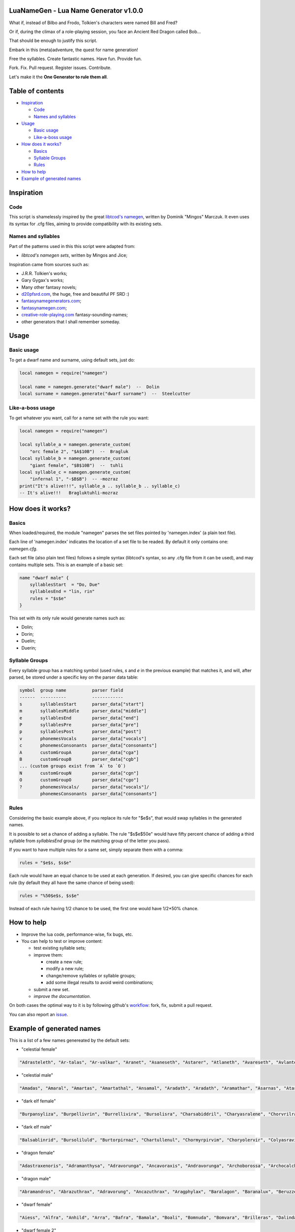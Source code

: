|MIT|

.. |MIT| image:: https://img.shields.io/badge/License-MIT-yellow.svg

LuaNameGen - Lua Name Generator v1.0.0
=======================================

What if, instead of Bilbo and Frodo, Tolkien's characters were named Bill and Fred?

Or if, during the climax of a role-playing session, you face an Ancient Red Dragon called Bob...

That should be enough to justify this script.

Embark in this (meta)adventure, the quest for name generation!

Free the syllables. Create fantastic names. Have fun. Provide fun.

Fork. Fix. Pull request. Register issues. Contribute.

Let's make it the **One Generator to rule them all**.

Table of contents
==================

* `Inspiration`_

  - `Code`_

  - `Names and syllables`_

* `Usage`_

  - `Basic usage`_

  - `Like-a-boss usage`_

* `How does it works?`_

  - `Basics`_

  - `Syllable Groups`_

  - `Rules`_

* `How to help`_

* `Example of generated names`_

Inspiration
============

Code
-----

This script is shamelessly inspired by the great `libtcod's namegen`_, written by Dominik "Mingos" Marczuk. It even uses its syntax for .cfg files, aiming to provide compatibility with its existing sets.

.. _`libtcod's namegen`: https://bitbucket.org/libtcod/libtcod/src/afba13253a79f16d10f596e2c9c99cf183f94b3c/src/namegen_c.c


Names and syllables
--------------------

Part of the patterns used in this this script were adapted from:

* `libtcod's namegen sets`, written by Mingos and Jice;

Inspiration came from sources such as:

* J.R.R. Tolkien's works;
* Gary Gygax's works;
* Many other fantasy novels;
* `d20pfsrd.com`_, the huge, free and beautiful PF SRD :)
* `fantasynamegenerators.com`_;
* `fantasynamegen.com`_;
* `creative-role-playing.com`_ fantasy-sounding-names;
* other generators that I shall remember someday.

.. _`d20pfsrd.com`: http://www.d20pfsrd.com/
.. _`fantasynamegenerators.com`: https://fantasynamegenerators.com/
.. _`fantasynamegen.com`: https://www.fantasynamegen.com/
.. _`creative-role-playing.com`: http://web.archive.org/web/20141009095317/https://www.creative-role-playing.com/fantasy-sounding-names/

Usage
======

Basic usage
------------

To get a dwarf name and surname, using default sets, just do:

.. code-block:: lua

   local namegen = require("namegen")

   local name = namegen.generate("dwarf male")  --  Dolin
   local surname = namegen.generate("dwarf surname")  --  Steelcutter

Like-a-boss usage
------------------

To get whatever you want, call for a name set with the rule you want:

.. code-block:: lua

   local namegen = require("namegen")

   local syllable_a = namegen.generate_custom(
       "orc female 2", "$A$10B")  --  Bragluk
   local syllable_b = namegen.generate_custom(
       "giant female", "$B$10B")  --  tuhli
   local syllable_c = namegen.generate_custom(
       "infernal 1", "-$B$B")  -- -mozraz
   print("It's alive!!!", syllable_a .. syllable_b .. syllable_c)
   -- It's alive!!!   Bragluktuhli-mozraz


How does it works?
===================

Basics
-------

When loaded/required, the module "namegen" parses the set files pointed by 'namegen.index' (a plain text file).

Each line of 'namegen.index' indicates the location of a set file to be readed. By default it only contains one: `namegen.cfg`.

Each set file (also plain text files) follows a simple syntax (libtcod's syntax, so any .cfg file from it can be used), and may contains multiple sets. This is an example of a basic set:

.. code-block:: none

   name "dwarf male" {
       syllablesStart  = "Do, Due"
       syllablesEnd = "lin, rin"
       rules = "$s$e"
   }

This set with its only rule would generate names such as:

* Dolin;

* Dorin;

* Duelin;

* Duerin;

Syllable Groups
----------------

Every syllable group has a matching symbol (used rules, `s` and `e` in the previous example) that matches it, and will, after parsed, be stored under a specific key on the parser data table:

.. code-block:: none

   symbol  group name          parser field
   ------  ----------          ------------
   s       syllablesStart      parser_data["start"]
   m       syllablesMiddle     parser_data["middle"]
   e       syllablesEnd        parser_data["end"]
   P       syllablesPre        parser_data["pre"]
   p       syllablesPost       parser_data["post"]
   v       phonemesVocals      parser_data["vocals"]
   c       phonemesConsonants  parser_data["consonants"]
   A       customGroupA        parser_data["cga"]
   B       customGroupB        parser_data["cgb"]
   ... (custom groups exist from `A` to `O`)
   N       customGroupN        parser_data["cgn"]
   O       customGroupO        parser_data["cgo"]
   ?       phonemesVocals/     parser_data["vocals"]/
           phonemesConsonants  parser_data["consonants"]

Rules
------

Considering the basic example above, if you replace its rule for "$e$s", that would swap syllables in the generated names.

It is possible to set a chance of adding a syllable. The rule "$s$e$50e" would have fifty percent chance of adding a third syllable from `syllablesEnd` group (or the matching group of the letter you pass).

If you want to have multiple rules for a same set, simply separate them with a comma:

.. code-block:: none

    rules = "$e$s, $s$e"

Each rule would have an equal chance to be used at each generation. If desired, you can give specific chances for each rule (by default they all have the same chance of being used):

.. code-block:: none

    rules = "%50$e$s, $s$e"

Instead of each rule having 1/2 chance to be used, the first one would have 1/2*50% chance.

How to help
============

* Improve the lua code, performance-wise, fix bugs, etc.

* You can help to test or improve content:

  - test existing syllable sets;

  - improve them:

    + create a new rule;

    + modify a new rule;

    + change/remove syllables or syllable groups;

    + add some illegal results to avoid weird combinations;

  - submit a new set.

  - `improve the documentation`.

On both cases the optimal way to it is by following github's workflow_: fork, fix, submit a pull request.

You can also report an issue_.

.. _workflow: https://help.github.com/articles/fork-a-repo/
.. _issue: https://github.com/LukeMS/lua-namegen/issues
.. _`improve the documentation`: https://github.com/LukeMS/lua-namegen/edit/master/README.rst

Example of generated names
===========================

This is a list of a few names genereated by the default sets:


* "celestial female"

.. code-block:: lua

   "Adrasteleth", "Ar-talas", "Ar-valkar", "Aranet", "Asaneseth", "Astarer", "Atlaneth", "Avareseth", "Avlantenth", "Avraleth", "Jal-sarat", "Jal-varat", "Jasalenth", "Jasaner", "Jasarmeth", "Jasarmeth", "Kalades", "Kalares", "Kalasenth", "Kalases", "Kalaster", "Kavalel", "Klarones", "Paladereth", "Paloreleth", "Palorer", "Ral-amar", "Ranalen", "Ranaren", "Saraner", "Sarateth", "Sardareleth", "Sardareth", "Sarnateleth", "Talasenth", "Taranenth", "Taranet", "Taraneth", "Tavaleth", "Valanten", "Valdoreleth", "Valdoreth", "Valkareth", "Valnarer", "Valnareth", "Vanarel", "Var-varan", "Varaleth", "Varaleth", "Varaneth"

* "celestial male"

.. code-block:: lua

   "Amadas", "Amaral", "Amartas", "Amartathal", "Ansamal", "Aradath", "Aradath", "Aramathar", "Asarnas", "Atarat", "Jaranath", "Jasalath", "Jasanath", "Javralanth", "Kaladathal", "Kalarath", "Kalarathar", "Kalasal", "Katarnath", "Kavalath", "Klaronan", "Klaronanth", "Pal-sarat", "Paloral", "Paloral", "Palorath", "Ral-varan", "Ranarathar", "Rasanas", "Ravanar", "Ravanathal", "Samaras", "Saranathas", "Sardanath", "Sardaranth", "Talasathar", "Talonas", "Taranar", "Taranathar", "Tavalath", "Valdorath", "Valmaranth", "Valmarath", "Valmarathal", "Valnoras", "Vanarat", "Varamathar", "Varanath", "Varatan", "Varatan"

* "dark elf female"

.. code-block:: lua

   "Burpansyliza", "Burpellivrin", "Burrellivira", "Bursolisra", "Charsabiddril", "Charyasralene", "Chorvrilralbra", "Denilenhel", "Deorelhel", "Dolorgrinbra", "Dolothdylhel", "Dorpansylvra", "Dorvorsinsil", "Dromtorlavdril", "Dultulralil", "Dulvolsylra", "Durseklenistra", "Dursulralia", "Enolgdylira", "Ensunleviza", "Gulorlivlin", "Gultulsylith", "Gulyolsinhel", "Insnyllenistra", "Istvillivith", "Jegsuldylna", "Jendolgraldra", "Jersusilith", "Kilthalrilira", "Kilyelralbra", "Lilrharaene", "Lilyaspellin", "Lulvolraistra", "Marvireltra", "Mazsolralvril", "Mazsolsyllin", "Mernilrailn", "Mezrellinbra", "Mezrusyldra", "Mezsabpelia", "Mezsullinia", "Mezvrilralna", "Molnylenra", "Molvrillivith", "Morvirlivdril", "Norolgsylene", "Nothorradril", "Olnesindra", "Oltelleviza", "Oltulendril"

* "dark elf male"

.. code-block:: lua

   "Balsablinrid", "Bursoliluld", "Burtorpirnaz", "Chartullenul", "Chormyrpirvim", "Choryolervir", "Colyasravim", "Divvorilird", "Dolorgiseld", "Dromporisnim", "Dulnellivnim", "Dulrhasinnid", "Dulverpirriv", "Eilnelavnim", "Eilonpelnid", "Eilsinlinvid", "Enorgerrim", "Gonvorerul", "Gulsunsyluld", "Gultelpirrim", "Imrelsylriv", "Imyellavrim", "Insvrilrinrim", "Istvorrilird", "Jegrhaennaz", "Jendsulpirvim", "Jendyasisviz", "Jerrelilrid", "Jysnylilald", "Jyssusrinnid", "Kilolgelul", "Kilporrinul", "Kiltenralvir", "Lilpanlivviz", "Lilrhapirriv", "Lilrurilnil", "Lilsolraid", "Lulpellevul", "Lulsolisrid", "Lulyolrinird", "Mabtorsylnim", "Martorrinid", "Marvirpirid", "Merothisrim", "Meryaspiruld", "Mezsussinnaz", "Molorpirild", "Mornilrallim", "Nothpanilird", "Nothvekidnid"

* "dragon female"

.. code-block:: lua

   "Adastraxenoris", "Adramanthysa", "Adravorunga", "Ancavoraxis", "Andravorunga", "Archoborossa", "Archocalchaxis", "Atravoraxis", "Barazzemalis", "Barzzebraxis", "Berumalaxis", "Berunaluxis", "Bhakrivorunga", "Bhakrizzebraxis", "Biamalaxis", "Biamanthysa", "Brimamordaxis", "Brimamordaxis", "Cadranadralix", "Chromordaxis", "Chroneriaxis", "Chroxenoris", "Harborossa", "Harcalchaxis", "Harlagonis", "Harzzemalis", "Iulzzebraxis", "Jarzemmalaxis", "Jazrazuthraxis", "Jurgamandrossa", "Keruxazzemalis", "Lazulomandrossa", "Majuribazia", "Majurinadralix", "Melkarcalchaxis", "Melkarxenoris", "Peridomordaxis", "Peridoxenoris", "Phrixuzuthraxis", "Porphyrovoraxis", "Rhadavorunga", "Rhodomanthysa", "Sarbazia", "Scarvabazia", "Skhiamandrossa", "Tchalcedocalchaxis", "Tchalcedomalaxis", "Tchalcedozuthraxis", "Trochocordaxis", "Zalarvoraxis"

* "dragon male"

.. code-block:: lua

   "Abramandros", "Abrazuthrax", "Adravorung", "Ancazuthrax", "Aragphylax", "Baralagon", "Baranalux", "Beruzzebrax", "Bhakribazius", "Bhakrivorax", "Bracalchax", "Bradocordax", "Cadrabazius", "Cadramalax", "Chrobradax", "Chrovorax", "Glaumandros", "Heliobradax", "Iulcordax", "Jurgacordax", "Lazulomandros", "Lazuloxenor", "Marmoracordax", "Marnadral", "Melkarnadral", "Peridoxenor", "Pyravorung", "Pyraxenor", "Pyrazuthrax", "Rauboros", "Raumandros", "Rhexenor", "Rhezzemal", "Rhodocordax", "Rhodonalux", "Sarbradax", "Sarcumalax", "Sardanadral", "Sarzzemal", "Scarvamanthys", "Scarvavorax", "Sidereobradax", "Sidereomanthys", "Skhianadral", "Sulchrulagon", "Tchalcedobradax", "Vramalax", "Vraxenor", "Zalarmandros", "Zalarmanthys"

* "dwarf female"

.. code-block:: lua

   "Aiess", "Alfra", "Anhild", "Arra", "Bafra", "Bamala", "Boali", "Bomnuda", "Bomvara", "Brilleras", "Dalinda", "Danbida", "Dandy", "Darnda", "Degra", "Duerla", "Dwaov", "Dwaryn", "Dwatuna", "Ferila", "Feya", "Fredrotha", "Funla", "Garbida", "Glotha", "Grodmila", "Grody", "Gwargra", "Henden", "Jama", "Kilaani", "Kilnuda", "Lasryn", "Lesthel", "Lota", "Minuda", "Nagnon", "Raskala", "Rasma", "Rasya", "Renmae", "Ridy", "Senev", "Svaritza", "Tardy", "Tarnda", "Thiba", "Thrata", "Vongra", "Vonnda"

* "dwarf female 2"

.. code-block:: lua

   "Bordga", "Brokkris", "Bromrun", "Bruis", "Burldis", "Burlrun", "Daldis", "Daldis", "Dolgis", "Dorlis", "Dormrun", "Dormvis", "Dorrun", "Durbis", "Durnhild", "Fromdis", "Fuldga", "Fundlif", "Gimrith", "Gimrun", "Glodis", "Gondlis", "Gondnis", "Gormlind", "Gormvis", "Guldhild", "Gundris", "Gundris", "Horddis", "Hornhild", "Hornna", "Hornrun", "Nalif", "Nordnis", "Norris", "Stornlif", "Strombis", "Stromis", "Sturbis", "Sturlvis", "Sturris", "Sundrun", "Thorga", "Thorndis", "Thornna", "Thornrun", "Throrris", "Throrrith", "Thruvis", "Thunddis"

* "dwarf male"

.. code-block:: lua

   "Anthur", "Aran", "Belmun", "Bobil", "Bomthur", "Bomur", "Darfri", "Dethur", "Devi", "Duerrin", "Duevim", "Dunur", "Duvi", "Duvin", "Dwoggamri", "Figin", "Firan", "Frebur", "Funchar", "Gamdir", "Gamfri", "Glothur", "Gramthrun", "Gremryl", "Gwarbil", "Hokig", "Jorvim", "Kaden", "Kanur", "Kaun", "Kildir", "Kraide", "Lodur", "Lovi", "Marbin", "Nalvri", "Ori", "Rasran", "Renbin", "Renulf", "Svun", "Tavin", "Thaggat", "Thardunli", "Tormur", "Triarol", "Vagrin", "Vonun", "Welin", "Zeliban"

* "dwarf male 2"

.. code-block:: lua

   "Balli", "Balnir", "Bordin", "Brimbor", "Brodri", "Brodror", "Brokkvor", "Bromri", "Bromrin", "Brurin", "Burlri", "Dolgbor", "Dormin", "Dorrok", "Dorrur", "Drimvi", "Dromvi", "Durmin", "Durvir", "Fuldin", "Fuldnir", "Gimir", "Gondin", "Gordli", "Gordri", "Gordvir", "Grimri", "Grodli", "Gromin", "Gromvi", "Gundror", "Hordli", "Horndin", "Hornin", "Hornli", "Hornri", "Hornrin", "Hornrur", "Hrarur", "Ormin", "Skondli", "Stornlin", "Stromlin", "Sturlbor", "Sturlbor", "Sundrin", "Thorri", "Thorrur", "Throbor", "Thrordin"

* "dwarf surname"

.. code-block:: lua

   "Bearslayer", "Blackspike", "Bloodpike", "Boarbutcher", "Boarmauler", "Coalcutter", "Coalfist", "Coppercrusher", "Copperfist", "Dragonburner", "Elfstriker", "Fairspike", "Fierybrand", "Fieryhammer", "Foebutcher", "Gemminer", "Gianteater", "Giantslayer", "Gnomekicker", "Goblinslicer", "Goldenheart", "Goldenspike", "Granitefoot", "Hammercarver", "Hammerfist", "Hardaxe", "Ironbender", "Ironhand", "Marbledigger", "Mithrilcutter", "Mithrilfist", "Mithrilforger", "Noblechest", "Noblefoot", "Ogre-Fighter", "Ogre-Strangler", "Ogreburner", "Onyxfoot", "Orc-Beheader", "Orcchoker", "Rockcarver", "Silvermace", "Spidermauler", "Spiderpuncher", "Steelsword", "Stoneblade", "Stonepick", "Whitefinger", "Wolfslayer", "Wyvernstriker"

* "elf female"

.. code-block:: lua

   "Alea", "Alea", "Alea", "Alyndra", "Alyndra", "Alyndra", "Amlaruil", "Anarzee", "Axilya", "Braerindra", "Caerthynna", "Chandrelle", "Chomylla", "Daratrine", "Daratrine", "Darunia", "Darunia", "Deularla", "Eirika", "Elanil", "Elanil", "Elmyra", "Eloimaya", "Eloimaya", "Faraine", "Faraine", "Faraine", "Ilmadia", "Ilmadia", "Isilynor", "Iythronel", "Liluth", "Lixiss", "Lixiss", "Lura", "Lymsleia", "Lyndis", "Nushala", "Nushala", "Nushala", "Nyna", "Pyria", "Sariandi", "Sariandi", "Sariandi", "Shalana", "Sheedra", "Syndra", "Wynnter", "Wynnter"

* "elf female 2"

.. code-block:: lua

   "Aeglitharloth", "Aegserileth", "Aelnimaredel", "Aelninevloth", "Aelrindadriel", "Aelseramiel", "Aelthaerevwë", "Aesseldirriel", "Aesserevwen", "Arrimaledel", "Belsaereneth", "Bermindarriel", "Caelseredmir", "Caelserthaleth", "Caelthaerevian", "Caermaegolrial", "Caermithadien", "Caermithirmir", "Caerthalebril", "Calmarinmir", "Caristasrial", "Carranarwen", "Cirlirelwen", "Cirloralwë", "Cirnirthalsil", "Cirtherenwen", "Clarirareth", "Cristheresiel", "Elrinansil", "Elrinilroël", "Eolloralien", "Eolraeladroël", "Eolsaeramwen", "Eolsilmolroël", "Erlrilevwen", "Estlirevedel", "Estmirilsil", "Faerinadriel", "Findirthaliel", "Finrilinrien", "Galmireveth", "Ganrinolrial", "Ganseldarril", "Gilraninriel", "Gilranthalroël", "Ilmmelaliel", "Ilmrindamroël", "Lendsaeransil", "Lendtheremriel", "Lindmaegarmir"

* "elf male"

.. code-block:: lua

   "Ailluin", "Anfalen", "Anlyth", "Bellas", "Bellas", "Connak", "Connak", "Connak", "Connak", "Dakath", "Fhaornik", "Fhaornik", "Folmar", "Folmar", "Hagwin", "Ilimitar", "Ilimitar", "Iliphar", "Iliphar", "Inialos", "Inialos", "Jannalor", "Josidiah", "Juppar", "Kendel", "Melandrach", "Morthil", "Mythanthar", "Nym", "Nym", "Oenel", "Olaurae", "Orist", "Pelleas", "Phaendar", "Pleufan", "Pleufan", "Respen", "Rhys", "Riluaneth", "Riluaneth", "Ruvyn", "Shaundyl", "Taegen", "Thalanil", "Theodred", "Theodred", "Triandal", "Vulmon", "Xhalth"

* "elf male 2"

.. code-block:: lua

   "Aegthaelamion", "Aelthaelebdir", "Aermelendan", "Aersilevras", "Aesthaleddel", "Aethmelthallad", "Aethnitholfal", "Aethsarerrond", "Anmithadlin", "Arninerdir", "Arrilarlin", "Arrinarlin", "Belmindellin", "Belnithirdir", "Carlarilros", "Celimedfal", "Cellirthalros", "Cirnirardan", "Cirseldesros", "Clarrinebnar", "Crislithildir", "Crismithelion", "Cristhaeremrior", "Earrelesros", "Earthalelrond", "Elbthaerirlin", "Elliralthir", "Elthmitholrod", "Erinelad", "Erlarendil", "Estloranion", "Estrinallad", "Faermerilion", "Farlorthonion", "Feansarasfal", "Findthaerebdil", "Garrelevion", "Gelirasdan", "Gelmirenrond", "Gelnimalrior", "Ilmirevdil", "Ilmnimthalros", "Ilmralamrior", "Ilmriminnar", "Ithlarerthir", "Ithmitheldir", "Lendnithinion", "Lendraelevion", "Lendsilmadrior", "Lindisterthir"

* "giant female"

.. code-block:: lua

   "Beeghsoh", "Bulfah", "Daoh-Mughkhem", "Daoh-Yeeh", "Doh-Digrinaroo", "Fah-Hatoomogh", "Fah-Pogh", "Fah-Ronkh", "Fah-Suhi", "Fah-Suth", "FahBeeghbaod", "FahNham", "Faoghbeegh-Fah", "Gunri-Rei", "Hani-Rei", "Heghidoh", "Khem-Daoh", "Khuri-Soh", "Lah-Hah", "Lah-Ronkhdigri", "Lah-Snaohfeehm", "LahPogh", "LahYeehig", "Meh-Lah", "Mih-Heghi", "MihGhahghaw", "MihSuhi", "MihTregh", "Nuhdoh", "Obdaoh", "Orf-Soh", "Orflah", "Rei-Buri", "Rei-Gunri", "Rei-Khee", "ReiGhad", "ReiGonkh", "ReiWuh", "Rhoosuhi-Tih", "Roukdoh", "Soh-Rhoomogh", "SohYuhob", "Tih-Ehm", "TihOrfghammugh", "TihOuh", "TihSuth", "Toudh-Fah", "Tuhli-Doh", "Vuhpuh-Fah", "Yeehsoh"

* "giant male"

.. code-block:: lua

   "Baod", "Baod-Wuh", "Chah-Khangham", "Dhak", "Dum", "Dum", "Eghigoush", "Ehm-Suth", "Faogh", "Feehm-Yih", "Ghug-Mugh", "Giree", "Giree", "Goushghad", "Gunri-Shom", "Hah", "Hah-Khaz", "Hatoo", "Heh", "Heh", "Heh-Thom", "Houm", "Igroukig", "Khan", "Khanlugh", "Lugh-Rifoopugh", "Mogh", "Naoh", "Orf", "Peh", "Poghsuhi", "Puh", "Rhoo-Giree", "Rhoo-Ouh", "Rouk-Zham", "Shehi", "Shlo-Digri", "Shlo-Digri", "Shom", "Shul-Ough", "Suhiorf", "Tuhli", "Ub-Yuh", "Ubghah", "Vuh-Ouhrahoo", "Wah", "Wuh", "Wuhtuhli", "Yaum", "Yuh-Giree"

* "gnome female"

.. code-block:: lua

   "Banus", "Billeklinkle", "Bimkiulo", "Binkwin", "Binkwin", "Bipvizz", "Bipvizz", "Bixgus", "Byloflink", "Cargus", "Carvizz", "Dibink", "Dimbick", "Dimbick", "Dindamink", "Ditinkle", "Elsizzle", "Fildilinkey", "Filliflink", "Filliflink", "Fynkkink", "Fynkkink", "Gellergo", "Glinbynus", "Gynndeedus", "Gynnoago", "Hinkabrick", "Ketklinkle", "Ketris", "Kitlelinkey", "Kitlelinkey", "Klofizzy", "Klofizzy", "Lisble", "Lymkeergo", "Lymtink", "Lysskyago", "Lysthink", "Mittledigo", "Mittlesizzle", "Nitly", "Talkink", "Tallinkey", "Thinbick", "Thinbick", "Thinbythin", "Thinklinkey", "Tilkitinkle", "Tyllofizzy", "Tyllofizzy"

* "gnome male"

.. code-block:: lua

   "Balibik", "Bilkeefinkle", "Bilkeefinkle", "Bimliarn", "Binkbrick", "Bolink", "Bomdable", "Bomdable", "Buofinkle", "Buris", "Burtink", "Dinlebrick", "Donflonk", "Fenbink", "Fenbink", "Fenklink", "Fenlflonk", "Filbik", "Filgus", "Finkvash", "Finsizz", "Gelklink", "Gimfizz", "Gimlulo", "Glinkdeegus", "Gnofinkle", "Hinbmink", "Hinbmink", "Hinklosizz", "Hinlidink", "Klobnk", "Laflink", "Laflink", "Lawizz", "Lolarn", "Lolarn", "Mitash", "Mittlegus", "Pithkeebick", "Pithosizz", "Talbeefizz", "Talbeefizz", "Talwick", "Thenflink", "Tinfizz", "Tobgus", "Todatonk", "Tolosizz", "Tomink", "Tovash"

* "gnome surname"

.. code-block:: lua

   "Acerspindle", "Berrysteel", "Bizzspan", "Blackstrip", "Blacktorque", "Castdwadle", "Castfizzle", "Castmaster", "Castspring", "Castspring", "Cogbonk", "Fastfuse", "Finesteel", "Fizzlepipe", "Fizzlepipe", "Fizzlepipe", "Gearblast", "Geartorque", "Geartorque", "Grinddwadle", "Mechaspan", "Mechaspark", "Mechaspring", "Mekkapipe", "Overkettle", "Sadbonk", "Sadbonk", "Shinepipe", "Shinepipe", "Shortgauge", "Sparkkettle", "Sparksprocket", "Springcrank", "Steamfuzz", "Steamgauge", "Steamgauge", "Steamnozzle", "Steamnozzle", "Swiftdwadle", "Swiftspinner", "Thistlebus", "Thistlebus", "Thistlegrinder", "Thistlenozzle", "Tinkfuzz", "Tinkspark", "Tosslespanner", "Twisttorque", "Wobblespanner", "Wobblespanner"

* "goblin female"

.. code-block:: lua

   "Achgaay", "Achvarkah", "Adzgnaty", "Arkachya", "Arkstoggah", "Balggagya", "Blidgukzatgah", "Blotgady", "Blotsnagay", "Bolgvarkghy", "Burkyakghy", "Drizzatah", "Gagyadah", "Garshukgah", "Garzibghy", "Gatirkgah", "Gazizy", "Gazragglizah", "Ghakmazgah", "Ghaksligy", "Gitflugay", "Glatglakmizah", "Gukdrikay", "Irkgaay", "Khadsnaggah", "Krigblokya", "Lagmaky", "Lakbilgragya", "Laknoky", "Lakskugya", "Ligmakghy", "Likkglokgah", "Lozbilgay", "Nigmazay", "Ratmaky", "Shukurfgah", "Slaishukya", "Sniggatya", "Snikslogah", "Sogshukah", "Yaggmazay", "Yakzatgah", "Yarkdrizah", "Yarknazay", "Yipsligah", "Zatsnatghy", "Zibbalgah", "Zibghaggary", "Zibmazy", "Zizglakgah"

* "goblin male"

.. code-block:: lua

   "Balggar", "Balgsog", "Bligbalg", "Bloktog", "Burkkrig", "Burklikklig", "Drikmiz", "Flugyip", "Gakrag", "Garmiz", "Glakgak", "Gloknad", "Goggaz", "Gogglatdrik", "Gratglok", "Guksnik", "Irkglok", "Irksnarkzib", "Irktog", "Khadbilg", "Laggnat", "Lagspik", "Likkhig", "Luklozdrik", "Makbolg", "Mizbot", "Nadblig", "Noggadz", "Nogglak", "Nukkhig", "Ragskug", "Ratbug", "Ratrakgliz", "Shrigziz", "Skragblot", "Sloggog", "Snarkga", "Snigflug", "Snitburk", "Snitnok", "Spikglok", "Spikglok", "Stoggsog", "Togurf", "Urfsna", "Varkkak", "Yaggach", "Yaggsnag", "Yignikk", "Zibtog"

* "half-demon female"

.. code-block:: lua

   "Aagdusla", "Azanil", "Brazija", "Brazskiu", "Bruhbau", "Drulgnalu", "Jhaaldiu", "Jhaalulla", "Jhaalxhiu", "Jidsula", "Jurbau", "Kaazanil", "Krauizil", "Krivija", "Krivija", "Kuazdiu", "Luribau", "Luriija", "Niddiu", "Nidzihyl", "Ninjbau", "Ninjdiu", "Nulnalu", "Nymzihyl", "Ranaganil", "Rilthusula", "Rukanil", "Ruknalu", "Ruzbau", "Saagrhyl", "Ulthuskiu", "Ulthuskiu", "Ulthuzihyl", "Urzija", "Uznidbau", "Uznidbau", "Vlaajizil", "Vlaajrula", "Vlaglin", "Vlashzihyl", "Vlukbau", "Vluzakskiu", "Vrazanil", "Vulkjiul", "Xaugiu", "Xidizil", "Xulziu", "Zugnalu", "Zuvlin", "Zuvsula"

* "half-demon male"

.. code-block:: lua

   "Alurruzuk", "Aziklank", "Brallurr", "Bralruzuk", "Bruhzuk", "Draanull", "Drulgundak", "Drulgzu", "Guzbru", "Guzdrul", "Guzsuruk", "Haugarag", "Hauglun", "Jhaaldrul", "Jidnal", "Jiusalk", "Jurgrul", "Jurinu", "Kargsalk", "Kargundak", "Krivrul", "Krivsul", "Krivzu", "Kuduuvik", "Mulkrul", "Nidzuk", "Ninjsalk", "Nullun", "Rilthulank", "Rilthurul", "Rilthusuruk", "Rukbru", "Rulklun", "Ruzrul", "Ulthuruzuk", "Uznidnal", "Virnuvik", "Vlashnal", "Vlukinu", "Vlukzuk", "Vrazlurr", "Vrazundak", "Xauxulg", "Xidarag", "Xidsuruk", "Xurajuvik", "Zauvarag", "Zauvinu", "Zauvnal", "Zauvzuk"

* "halfling female"

.. code-block:: lua

   "Adelheid", "Allison", "Alyssa", "Amber", "Aregund", "Begga", "Begga", "Berenga", "Bertha", "Bertha", "Bertha", "Brunhilda", "Brunhilda", "Camelia", "Camelia", "Chlodosind", "Cora", "Engelberga", "Erica", "Ermengard", "Esmee", "Fatima", "Goiswinth", "Goiswinth", "Gomatrudis", "Jenna", "Kaitlyn", "Laura", "Lily", "Marcatrude", "Mary", "Menegilda", "Morgan", "Myrna", "Myrna", "Myrtle", "Myrtle", "Prima", "Ragnachilde", "Regnetrudis", "Rotrud", "Saffron", "Saffron", "Scarlet", "Theodelinda", "Theoderada", "Theutberga", "Theutberga", "Tiffany", "Vulfegundis"

* "halfling female 2"

.. code-block:: lua

   "Adice", "Adwisa", "Aila", "Albice", "Alma", "Almwina", "Almwina", "Bardwina", "Biffwina", "Boffa", "Boffwina", "Bombia", "Bombia", "Brama", "Bungily", "Droca", "Drogina", "Durla", "Emmily", "Erna", "Everia", "Falca", "Fulba", "Fulbily", "Gama", "Hama", "Hasca", "Hascina", "Hodia", "Huga", "Hugia", "Ivwisa", "Marka", "Milia", "Mungia", "Othia", "Othice", "Saba", "Sama", "Samia", "Sega", "Sega", "Segina", "Serla", "Serla", "Toba", "Tobwina", "Wanina", "Wanwina", "Wyda"

* "halfling male"

.. code-block:: lua

   "Adalhaid", "Angilbart", "Basso", "Berchar", "Bertin", "Bilbo", "Bildad", "Blanco", "Charles", "Dalfin", "Emme", "Enurchus", "Erard", "Fastred", "Fastred", "Fortinbras", "Grossman", "Guntramn", "Hildebald", "Hildebald", "Hildebald", "Huebald", "Imbert", "Imnachar", "Isengrim", "Isengrim", "Letard", "Lo", "Lo", "Lo", "Majorian", "Matfrid", "Matfrid", "Mauger", "Melampus", "Melampus", "Merimac", "Moro", "Moro", "Pancras", "Ragnfred", "Sadoc", "Sunno", "Sunno", "Taurin", "Ted", "Tobold", "Unroch", "Waltgaud", "Zwentibold"

* "halfling male 2"

.. code-block:: lua

   "Adelo", "Adelwin", "Adrfast", "Adro", "Ailert", "Ailo", "Ailwin", "Albard", "Almo", "Ambo", "Biffard", "Biffold", "Biffwin", "Bombald", "Bungfast", "Bungo", "Drogfast", "Drogwise", "Durlfast", "Durlo", "Durlo", "Ernert", "Ernfast", "Erno", "Falco", "Falcwise", "Frobard", "Gamo", "Gamo", "Hamo", "Hamo", "Hugo", "Ivald", "Marko", "Mungard", "Mungwise", "Mungwise", "Odo", "Odo", "Odo", "Odwise", "Samald", "Samard", "Samo", "Samwise", "Serlwise", "Tobard", "Wigald", "Wigold", "Wydwise"

* "halfling surname"

.. code-block:: lua

   "Bilberry", "Bolger-Baggins", "Bophin", "Bophin", "Bracegirdle", "Brandagamba", "Brandagamba", "Brandagamba", "Brandybuck", "Brockhouse", "Brown", "Brown", "Fairbairn", "Fairbairn", "Fairbairn", "Farfoot", "Featherbottom", "Featherbottom", "Finnagund", "Gawkroger", "Goodchild", "Goodchild", "Greenhill", "Hayward", "Heathertoes", "Hedgehopper", "Hedgehopper", "Hlothran", "Hlothran", "Hogpen", "Langham", "Leafwalker", "Leafwalker", "Leafwalker", "Lightfoot", "Littlefoot", "Longfoot", "Lothran", "Oldbuck", "Proudbody", "Smallburrow", "Stoor", "Took", "Townsend", "Twofoot", "Twofoot", "Underlake", "Undertree", "Undertree", "Zaragamba"

* "human female"

.. code-block:: lua

   "Aelfthryth", "Aeranor", "Aethelgifu", "Aethelleofu", "Aewleofu", "Bayraed", "Bealdleofu", "Beothryth", "Bethetira", "Bethynor", "Cinstance", "Cwenwaru", "Cynecromb", "Demelza", "Deorwaru", "Deorwig", "Eadleofu", "Eaduald", "Ealdflaed", "Emelossra", "Emima", "Freaflaed", "Giwe", "Goddeal", "Hildbeald", "Lavirida", "Leofbeald", "Leofbeald", "Mildcromb", "Mildleofu", "Mildmaer", "Nerana", "Neruda", "Oswict", "Saeburg", "Saesige", "Salata", "Sigewulf", "Silothra", "Vorassra", "Wacerlac", "Wictsige", "Wigbeorht", "Wineflaed", "Winewig", "Wulfgifu", "Wulfwict", "Xanynn", "Xerora", "Zubina"

* "human male"

.. code-block:: lua

   "Aelfhere", "Aelfrun", "Aelfstan", "Aethelmaht", "Aethelsige", "Alldil", "Alndur", "Armdeal", "Bealdwil", "Belakaltholen", "Beorhtfugol", "Beranwig", "Caswyn", "Cuthwig", "Cynefrith", "Cynehere", "Cyneweald", "Dagsta", "Daimkhad", "Dairdig", "Deorrim", "Drgorn", "Drntir", "Duvfvor", "Eadgeat", "Eadheard", "Eadlac", "Ealdmund", "Ealhfrea", "Graegstan", "Heregod", "Hidur", "Hurlar", "Isenmon", "Joriorn", "Mardsin", "Margh", "Mauhies", "Nii", "Oegeat", "Osaeldra", "Rhxdur", "Scrocgeat", "Scrocweald", "Sneldeal", "Stanin", "Strangnoth", "Thurgeat", "Thurwine", "Winewold"

* "human surname"

.. code-block:: lua

   "'Bright' Fitchett", "'Faithful' Acquieri", "'Lean' Arcand", "'Lean' Harrison", "'Rotted' Dark", "'Wild' Hoflienus", "'Wise' Mjahriksdottir", "Anvil-Nose", "Armieim", "Artre", "Bishop", "Bjoaldersdottir", "Blakemore", "Bloodmouth", "Bonython", "Brownie", "Bullock", "Care", "Coad", "Crowder", "Dalton", "Dunnett", "Graeme", "Hare", "Harornedottir", "Kjanssen", "Law", "Limquardt", "Magiont", "Midal", "Newbury", "Northerner", "Oath-Mouth", "Oath-Tamer", "Ogden", "Palmer", "Partridge", "Petinette", "Petty", "Poor-Smasher", "Rouncefield", "Secret-Drums", "Seven-Fire", "Slayer", "Stanton", "Terrill", "Thorpe", "Townend", "Vial", "the Unseen"

* "infernal 1"

.. code-block:: lua

   "Aiazulfraz", "Aiazuyjuu", "Baalzurhuu", "Baelazziel", "Baphluru", "Buzrucha", "Dreelnee", "Frazlugro", "Gelavgel", "Geluvnahu", "Ghaaivalu", "Ghauuvshai", "Ghauyuzul", "Gre-evssu", "Grejuszul", "Guraivphaal", "Guzrizul", "Gya-zotho", "Gyaluhriz", "Gyavaavu", "Gzi-zuphaal", "Hriziriuz", "Huzazlurhz", "Iuz-rumoz", "Ixujinahu", "Juujaalz", "Juuyushu", "Kraa-vuyil", "Kraaruthalu", "Liluuzhruz", "Lol-uythu", "Malruyaa", "Nallirhuu", "Oazoijlurhz", "Oxu-uyoxu", "Razyubre", "Reozolhuz", "Rezjuthu", "Riz-loraz", "Rizlonee", "Rizzossu", "Ruezmoz", "Ruzialu", "Shuolhuz", "Thuyugre", "Tzejugarl", "Tzevizu", "Yeejuolth", "Zielribaz", "Zulzushu"

* "infernal 2"

.. code-block:: lua

   "Aagilthog", "Aagujrung", "Aghuraab", "Aigzaogg", "Bargzedroog", "Chag-rutzolg", "Chaguvxub", "Derghyuuag", "Draugvuiog", "Dreghulkolg", "Droglokag", "Druj-zulaug", "Drujzeyibb", "Felgijnaag", "Frubeyhrud", "Frublumog", "Glaagyomaug", "Glaboztzolg", "Gub-alkag", "Hegerbrelg", "Hegziaab", "Iubaythaug", "Iubulgaub", "Iubvutrulg", "Klegazstug", "Leeghurhrag", "Mogranalb", "Morg-uvdroog", "Nogyubrelg", "Nud-arlaug", "Nugruzub", "Nugulnog", "Nyogjuthog", "Nyogruagh", "Obb-urgrolb", "Raug-ilnaag", "Ruugvoghad", "Saugazigg", "Shuborthaug", "Shubuzdaurg", "Strogzanaag", "Stugujiug", "Stugzudraug", "Szugyuuag", "Thogorjulb", "Trulg-ujthog", "Urbuzjulb", "Vulbziaag", "Yeburobb", "Zugujnaug"

* "infernal 3"

.. code-block:: lua

   "Ach-zudak", "Achlunuur", "Akk-zidun", "Azt-romet", "Aztroash", "Bar-ozcharn", "Blikardun", "Blikjiruun", "Borirsoth", "Borivtash", "Chon-uylok", "Feshlukos", "Gaurzaech", "Githezgur", "Glaur-arrhast", "Gochaylok", "Gochyuoch", "Iex-ijlach", "Inaxziter", "Kosivter", "Liskvuinax", "Lithzaluth", "Lokijruaak", "Lokloslyth", "Lokulgor", "Loth-ojnoc", "Moth-linuur", "Muthzonilv", "Nythivinax", "Ralkzolach", "Roth-avnur", "Roth-uyter", "Rothurkir", "Rothuvnur", "Ruaakviluth", "Ruaakyimuth", "Ruttargith", "Ruun-rivach", "Saurribahor", "Slythilsoth", "Sothvubahor", "Tash-alsot", "Tash-uloth", "Terlaiex", "Thalurvooth", "Turvodak", "Uztjudraum", "Vap-ajcharn", "Vrokyuroth", "Xaas-ruslyth"

* "ogre female"

.. code-block:: lua

   "Arghsluby", "Burznakhay", "Drubkulkgah", "Dubzudmaugah", "Durshkugy", "Dushmulghy", "Ghakhgrulya", "Ghakhnakhah", "Gharluzghy", "Gharnarggah", "Gludhrungdubay", "Gluznargdrubay", "Groggdubay", "Grogglugah", "Grokmugmaugya", "Grulukhay", "Grulurghy", "Grumflugghy", "Grumfluzy", "Grumfrolbgah", "Grumgulvgah", "Grumshargay", "Gulvkroddofya", "Gulvlumya", "Haiglugah", "Haislugghy", "Hurgthulkghy", "Klobghorghy", "Krodmakhay", "Kulkgrulgrobah", "Luggrobya", "Lushgharghy", "Lushgrumy", "Lushmulay", "Luzghulgah", "Makhghorya", "Mulguhlghy", "Mulslubgomgah", "Obbmuzdgah", "Shugdugghy", "Shurgradghorghy", "Shuzdulya", "Slubghashy", "Sludgrashghy", "Sludgruzah", "Sluggruzgah", "Thragmugghy", "Truglurzgah", "Urkhulgah", "Yuggrutgah"

* "ogre male"

.. code-block:: lua

   "Arghfugslub", "Drubrolb", "Fuglugsnog", "Ghashbog", "Gholmug", "Gludslud", "Grashdush", "Grobklob", "Grokmurk", "Grolthulk", "Grufgom", "Grufobb", "Grulgroggdrug", "Grumfburz", "Grumflummaug", "Grushruf", "Gruzlum", "Gruzluz", "Gulvgom", "Hrungurkh", "Lorgdrug", "Lorggrok", "Lumgruf", "Lurzurgh", "Makhgludsnog", "Makhmakh", "Mudgrol", "Mulslud", "Muzddub", "Nakhruz", "Nargglud", "Obbgru", "Obburd", "Rolbgrum", "Ruzmakh", "Shrufgulv", "Shurgulv", "Snadyur", "Snogbarsh", "Thraggrash", "Thulkdrub", "Trugghukk", "Truguz", "Urddursh", "Urfaug", "Urkhkulk", "Urmolg", "Urshur", "Uzhur", "Zugdrok"

* "orc female"

.. code-block:: lua

   "Batonk", "Batonk", "Batonk", "Boladurz", "Bolob", "Bor", "Bor", "Borba", "Bula", "Bumph", "Burub", "Burzraz", "Gasbut", "Gashbul", "Ghaktha", "Ghaktha", "Gham", "Glob", "Gonrn", "Gonzush", "Grat", "Grat", "Gratzush", "Grazth", "Gul", "Gul", "Gul", "Gulfug", "Lambug", "Lamut", "Lashdurz", "Lashdurz", "Mazoga", "Mazoish", "Mogak", "Morn", "Morza", "Murzum", "Oghash", "Orbuh", "Shadzug", "Shagdub", "Shal", "Sharamph", "Sharn", "Shazgob", "Uglaim", "Ulorz", "Uroga", "Uroggdub"

* "orc female 2"

.. code-block:: lua

   "Bazrorgay", "Bazyobya", "Brogskulggah", "Bruzyashghy", "Daglakhya", "Dargshogskulgghy", "Dogdobgah", "Drabgolah", "Drabrashghy", "Dugruftay", "Duraggah", "Gnarlgnubay", "Gnubrashah", "Gnubsnuby", "Golkdakkay", "Grubgrubya", "Grubrorgy", "Hagbruzshadgah", "Hrogghazy", "Kharglazgah", "Kragblagay", "Kragshakgah", "Kragskarghy", "Lakhghazghy", "Lashdugah", "Lashgokhay", "Lashgokhgah", "Lobgolyakhay", "Lubrugah", "Muksnubay", "Mukstulgghy", "Mukumshgah", "Rotbruzkrudghy", "Ruddakkghy", "Rudgnashbragah", "Rudolgghy", "Ruftghazghy", "Rufthrugy", "Shadgloly", "Shagbadgah", "Shagshakgah", "Shazbazay", "Skulgkrudghy", "Skulgsnaray", "Trogbaglobgah", "Ungdargah", "Ungrotgah", "Ungshakgah", "Zahksnargah", "Zoghrugghy"

* "orc male"

.. code-block:: lua

   "Alog", "Apaugh", "Apaugh", "Bazur", "Bogakh", "Bogrum", "Buruub", "Durbrag", "Ghamulakh", "Grat", "Gratgnak", "Grogmar", "Gruish", "Hibub", "Hugmug", "Khaong", "Kurdburz", "Larek", "Larek", "Largug", "Lumdk", "Lumdk", "Lurodum", "Mabub", "Maguumbu", "Mahk", "Malz", "Malz", "Mashgob", "Mulunok", "Muzgrbash", "Nagrutto", "Oggugat", "Olmthu", "Onog", "Orokbul", "Peghed", "Podagog", "Podagog", "Shegog", "Ulagak", "Ulmat", "Urul", "Ushnurz", "Vorgarag", "Yadba", "Yalakgh", "Yamorz", "Yasog", "Zlughig"

* "orc male 2"

.. code-block:: lua

   "Aggrashslur", "Agrug", "Badsnurr", "Bagmukung", "Bakhgrath", "Bazkrag", "Blagug", "Bragyob", "Dagbruz", "Drabbruz", "Drabgrash", "Ghazkrag", "Ghazrug", "Glakhdag", "Glazbakh", "Glazgol", "Glurrogg", "Gnarlgnubglaz", "Gnashglol", "Gnashtrog", "Gobrotbrag", "Gorbash", "Grathshag", "Grazgud", "Grotglakh", "Grotrorg", "Gudglaz", "Gutbakh", "Hrogungug", "Khaggudlob", "Kharbruzbakh", "Kharhrog", "Lobaug", "Lobyob", "Oggkhag", "Olggol", "Ragkrag", "Roggyash", "Rorgshazmuz", "Rotslur", "Ruggol", "Shogbragkhag", "Slurglufshak", "Snorllash", "Snorlluf", "Snurrgraz", "Snurrthak", "Umshumsh", "Unggrot", "Zahkgrot"

* "orc surname"

.. code-block:: lua

   "Agadrzuf", "Atulor", "Baguub", "Baguub", "Bargash", "Bargzuf", "Basilslag", "Bolmrolg", "Broan", "Bugmakh", "Burbrag", "Burgk", "Burorz", "Dumulg", "Durgzol", "Dushnar", "Gamoam", "Gharfish", "Gholarn", "Gluul", "Gulfgakh", "Gurudu", "Gurwog", "Gurwog", "Hubrim", "Khalob", "Khara", "Khatmakh", "Khazob", "Laglob", "Lumbgdum", "Luzgub", "Malgdum", "Maroar", "Moghku", "Mulur", "Sharzol", "Sharzol", "Shulharzol", "Shuluk", "Trazuf", "Trazuf", "Ugdmgog", "Ulab", "Urgaharz", "Urgaharz", "Ushuamakh", "Uzganar", "Uzgku", "Uzgrat"

* "sprite female 1"

.. code-block:: lua

   "Dexarel", "Flaxafer", "Flaxarel", "Flaximer", "Flaxirel", "Flixanel", "Fosserel", "Friskafer", "Friskimer", "Friskirel", "Frissanel", "Frissarel", "Gessarel", "Gessifer", "Glanafer", "Glanafer", "Glanasti", "Glimafer", "Glimasti", "Glissenti", "Gossenti", "Gossinel", "Gossirel", "Hexinel", "Miskenti", "Ressamer", "Ressanel", "Ressefer", "Riffamer", "Riffenti", "Rillasti", "Rillasti", "Rillirel", "Saffirel", "Shimerel", "Tissanel", "Tissenti", "Trillafer", "Trillirel", "Twispefer", "Twisperel", "Twixanel", "Weskamer", "Weskifer", "Winnamer", "Winnamer", "Winnamer", "Wispenti", "Wispirel", "Wispirel"

* "sprite female 2"

.. code-block:: lua

   "Brisree", "Cryltiss", "Elsisa", "Elsiynx", "Emberla", "Feriskiss", "Ferismee", "Ferisniss", "Ganliss", "Ganmee", "Glinkriss", "Glinksa", "Halkiss", "Halliss", "Halnyx", "Istleniss", "Istleree", "Istleynx", "Jatniss", "Jatriss", "Jatriss", "Jostdee", "Jostliss", "Justiss", "Lirradee", "Lirrariss", "Minkmee", "Minkree", "Minksa", "Mirrakiss", "Mirraliss", "Mistleree", "Mistletiss", "Ninkala", "Ninkaree", "Opalynx", "Orifliss", "Orisynx", "Peridee", "Sarmliss", "Sarmmee", "Stithsa", "Tirrala", "Tirranyx", "Trumpriss", "Trumptiss", "Whisdee", "Whisniss", "Whistiss", "Zandola"

* "sprite male 1"

.. code-block:: lua

   "Dexaldo", "Dexesto", "Flaxando", "Flissesto", "Fossando", "Friskamo", "Friskaroll", "Friskendo", "Frissando", "Frissesto", "Frissesto", "Gessasto", "Gesseron", "Glanallo", "Glaxaron", "Glaxasto", "Glimesto", "Glisseron", "Glissesto", "Hexando", "Lissaroll", "Minaldo", "Minaron", "Miskallo", "Raffando", "Raffasto", "Raffasto", "Ressasto", "Riffondo", "Rillaroll", "Saffendo", "Tinkaldo", "Tinkendo", "Tinkondo", "Trillaldo", "Trillando", "Trilleroll", "Tristaroll", "Twisperoll", "Twissando", "Twisseron", "Twixeroll", "Weftesto", "Weskasto", "Weskondo", "Winnallo", "Winnallo", "Wispallo", "Wispendo", "Wispesto"

* "sprite male 2"

.. code-block:: lua

   "Brisfrell", "Crylfret", "Cryltross", "Crylzisk", "Elsifret", "Elsizisk", "Emberrix", "Eskmist", "Ferisfrell", "Ferismist", "Frimibrix", "Ganbrix", "Ganzisk", "Glinkfret", "Halwin", "Histbik", "Histbrix", "Iphilfrell", "Istlebrix", "Istlefrell", "Istlekin", "Istlezisk", "Istlezisk", "Jatbik", "Jatfrell", "Jusmist", "Juszisk", "Lirramist", "Lirrazisk", "Malibrix", "Malikin", "Malitross", "Mirratwik", "Mistlezisk", "Ninkamit", "Ninkarix", "Ninkatross", "Opalbrix", "Sarmkin", "Stithrix", "Stithtross", "Tirrabik", "Tirrabrix", "Tirramit", "Trumpbik", "Trumpzisk", "Whisbik", "Zandorix", "Zandotwik", "Zandozisk"
